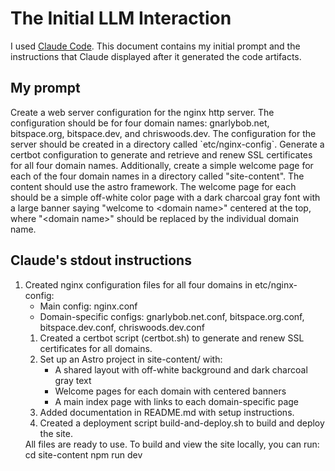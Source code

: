 * The Initial LLM Interaction
I used [[https://github.com/anthropics/claude-code][Claude Code]]. This document contains my initial prompt and the instructions that Claude displayed after it generated the code artifacts.

** My prompt
Create a web server configuration for the nginx http server. The configuration should be for four domain names: gnarlybob.net, bitspace.org, bitspace.dev, and chriswoods.dev. The configuration for the server should be created in a directory called `etc/nginx-config`. Generate a certbot configuration to generate and retrieve and renew SSL certificates for all four domain names. Additionally, create a simple welcome page for each of the four domain names in a directory called "site-content". The content should use the astro framework. The welcome page for each should be a simple off-white color page with a dark charcoal gray font with a large banner saying "welcome to <domain name>" centered at the top, where "<domain name>" should be replaced by the individual domain name.

** Claude's stdout instructions
1. Created nginx configuration files for all four domains in etc/nginx-config:
    - Main config: nginx.conf
    - Domain-specific configs: gnarlybob.net.conf, bitspace.org.conf, bitspace.dev.conf, chriswoods.dev.conf
  2. Created a certbot script (certbot.sh) to generate and renew SSL certificates for all domains.
  3. Set up an Astro project in site-content/ with:
    - A shared layout with off-white background and dark charcoal gray text
    - Welcome pages for each domain with centered banners
    - A main index page with links to each domain-specific page
  4. Added documentation in README.md with setup instructions.
  5. Created a deployment script build-and-deploy.sh to build and deploy the site.

  All files are ready to use. To build and view the site locally, you can run:
  cd site-content
  npm run dev

